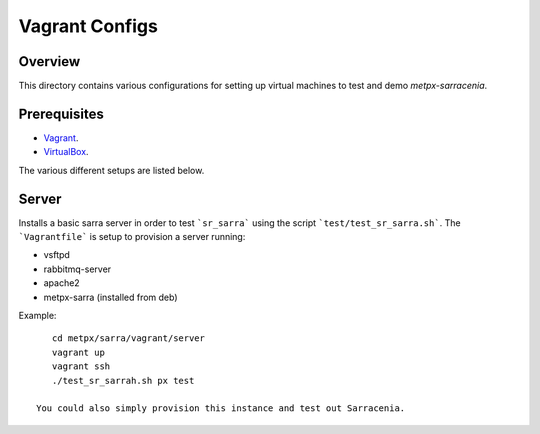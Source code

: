 ==================
 Vagrant Configs
==================

Overview
---------

This directory contains various configurations for setting up virtual machines to test
and demo `metpx-sarracenia`.  

Prerequisites
-------------

* `Vagrant <https://www.vagrantup.com/downloads.html>`_. 
* `VirtualBox <https://www.virtualbox.org/wiki/Downloads>`_.

The various different setups are listed below.  

Server
------------

Installs a basic sarra server in order to test ```sr_sarra``` using the script ```test/test_sr_sarra.sh```. The ```Vagrantfile``` is setup to provision a server running:

- vsftpd
- rabbitmq-server
- apache2
- metpx-sarra (installed from deb)

Example::

    cd metpx/sarra/vagrant/server
    vagrant up
    vagrant ssh
    ./test_sr_sarrah.sh px test

 You could also simply provision this instance and test out Sarracenia.
